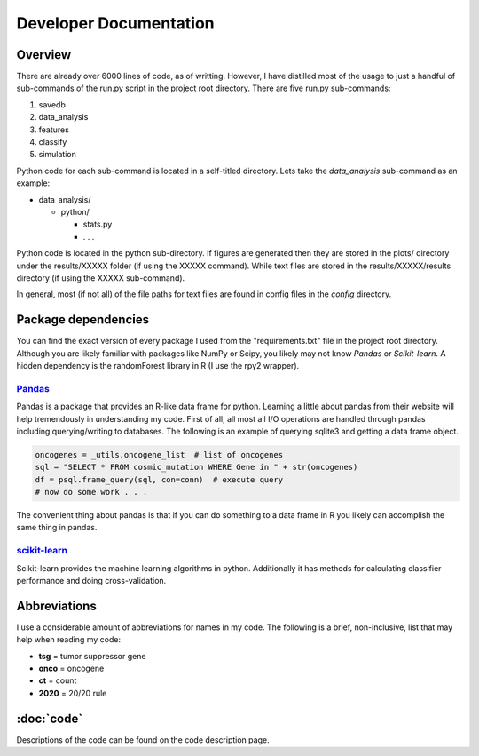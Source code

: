 Developer Documentation
=======================

Overview
--------

There are already over 6000 lines of code, as of writting.
However, I have distilled most of the usage to just a handful
of sub-commands of the run.py script in the project root directory.
There are five run.py sub-commands:

1. savedb
2. data_analysis
3. features
4. classify
5. simulation

Python code for each sub-command is located in a self-titled directory.
Lets take the *data_analysis* sub-command as an example:

* data_analysis/

  * python/

    * stats.py
    * . . .

Python code is located in the python sub-directory. If figures are generated
then they are stored in the plots/ directory under the results/XXXXX folder (if using the XXXXX command). While text files are stored in 
the results/XXXXX/results directory (if using the XXXXX sub-command).

In general, most (if not all) of the file paths for text files are 
found in config files in the *config* directory.

Package dependencies
--------------------

You can find the exact version of every package I used from the 
"requirements.txt" file in the project root directory. Although
you are likely familiar with packages like NumPy or Scipy, you
likely may not know *Pandas* or *Scikit-learn*. A hidden dependency
is the randomForest library in R (I use the rpy2 wrapper).

`Pandas <http://pandas.pydata.org/>`_
+++++++++++++++++++++++++++++++++++++

Pandas is a package that provides an R-like data frame for python.
Learning a little about pandas from their website will help tremendously
in understanding my code. First of all, all most all I/O operations are handled
through pandas including querying/writing to databases. The following is 
an example of querying sqlite3 and getting a data frame object.

.. code-block:: python

   oncogenes = _utils.oncogene_list  # list of oncogenes
   sql = "SELECT * FROM cosmic_mutation WHERE Gene in " + str(oncogenes)
   df = psql.frame_query(sql, con=conn)  # execute query
   # now do some work . . .

The convenient thing about pandas is that if you can do something to a
data frame in R you likely can accomplish the same thing in pandas.

`scikit-learn <http://scikit-learn.org/stable/>`_
+++++++++++++++++++++++++++++++++++++++++++++++++

Scikit-learn provides the machine learning algorithms in python. Additionally
it has methods for calculating classifier performance and doing cross-validation.

Abbreviations
-------------

I use a considerable amount of abbreviations for names in my code.
The following is a brief, non-inclusive, list that may help when
reading my code:

* **tsg** = tumor suppressor gene
* **onco** = oncogene
* **ct** = count
* **2020** = 20/20 rule

:doc:`code`
-----------

Descriptions of the code can be found on the code description page.
